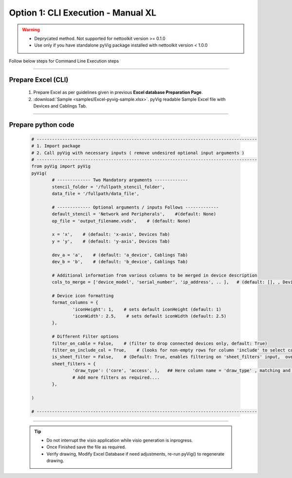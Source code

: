 Option 1: CLI Execution - Manual XL
==========================================================

.. warning::

	* Deprycated method.  Not supported for nettoolkit version >= 0.1.0
	* Use only if you have standalone pyVig package installed with nettoolkit version < 1.0.0 

Follow below steps for Command Line Execution steps


----------------------------

Prepare Excel (CLI)
----------------------

   #. Prepare Excel as per guidelines given in previous **Excel database Preparation Page**.
   #. :download:`Sample <samples/Excel-pyvig-sample.xlsx>`. pyVig readable Sample Excel file with Devices and Cablings Tab.


-----


Prepare python code
------------------------------

	.. code-block:: python
	
		# --------------------------------------------------------------------------------------
		# 1. Import package
		# 2. Call pyVig with necessary inputs ( remove undesired optional input arguments )
		# --------------------------------------------------------------------------------------
		from pyVig import pyVig
		pyVig(
			# ------------- Two Mandatory arguments -------------
			stencil_folder = '/fullpath_stencil_folder',
			data_file = '/fullpath/data_file',

			# ------------- Optional arguments / inputs Follows -------------
			default_stencil = 'Network and Peripherals',    #(default: None)
			op_file = 'output_filename.vsdx',    # (default: None)

			x = 'x',    # (default: 'x-axis', Devices Tab)
			y = 'y',    # (default: 'y-axis', Devices Tab)

			dev_a = 'a',    # (default: 'a_device', Cablings Tab)
			dev_b = 'b',    # (default: 'b_device', Cablings Tab)

			# Additional information from various columns to be merged in device description 
			cols_to_merge = ['device_model', 'serial_number', 'ip_address', .. ],	# (default: [], , Devices Tab)

			# Device icon formatting 
			format_columns = {
				'iconHeight': 1,    # sets default iconHeight (default: 1)
				'iconWidth': 2.5,    # sets default iconWidth (default: 2.5) 
			},

			# Different Filter options
			filter_on_cable = False,    # (filter to drop connected devices only, default: True)
			filter_on_include_col = True,    # (looks for non-empty rows for column 'include' to select cablings; default: False)
			is_sheet_filter = False,    # (Default: True, enables filtering on 'sheet_filters' input,  overrides 'filter_on_include_col')
			sheet_filters = {
				'draw_type': ('core', 'access', ),   ## Here column name = 'draw_type' , matching and filtering rows value as per given in tuple. 
				# Add more filters as required.... 
			},

		)

		# --------------------------------------------------------------------------------------


-----


	.. tip::
		
		* Do not interrupt the visio application while visio generation is inprogress.
		* Once Finished save the file as required.
		* Verify drawing,  Modify Excel Database if need adjustments, re-run pyVig() to regenerate drawing.


